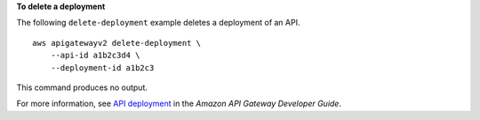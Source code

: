 **To delete a deployment**

The following ``delete-deployment`` example deletes a deployment of an API. ::

    aws apigatewayv2 delete-deployment \
        --api-id a1b2c3d4 \
        --deployment-id a1b2c3

This command produces no output.

For more information, see `API deployment <https://docs.aws.amazon.com/apigateway/latest/developerguide/api-gateway-basic-concept.html#apigateway-definition-api-deployment>`__ in the *Amazon API Gateway Developer Guide*.

